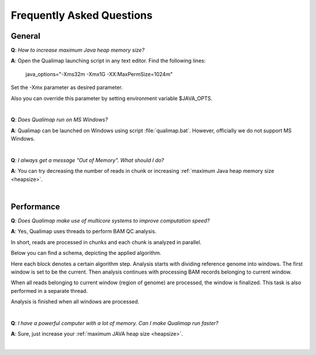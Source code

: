 .. _faq:


Frequently Asked Questions
==========================


General
-------

.. _heapsize:

**Q**: *How to increase maximum Java heap memory size?*

**A**: Open the Qualimap launching script in any text editor. Find the following lines: 

    java_options="-Xms32m -Xmx1G -XX:MaxPermSize=1024m"

Set the -Xmx parameter as desired parameter.

Also you can override this parameter by setting environment variable $JAVA_OPTS.

|

**Q**: *Does Qualimap run on MS Windows?*

**A**: Qualimap can be launched on Windows using script :file:`qualimap.bat`. However, officially we do not support MS Windows.   

|

**Q**: *I always get a message "Out of Memory". What should I do?*

**A**: You can try decreasing the number of reads in chunk or increasing :ref:`maximum Java heap memory size <heapsize>`.  

|

Performance
-----------


**Q**: *Does Qualimap make use of multicore systems to improve computation speed?*

**A**: Yes, Qualimap uses threads to perform BAM QC analysis.

In short, reads are processed in chunks and each chunk is analyzed in parallel.

Below you can find a schema, depicting the applied algorithm.


.. image:: images/parallel.png
    :width: 450pt
    :align: center

Here each block denotes a certain algorithm step. Analysis starts with dividing reference genome into windows. The first window is set to be the current. Then analysis continues with processing BAM records belonging to current window.

When all reads belonging to current window (region of genome) are processed, the window is finalized. This task is also performed in a separate thread. 

Analysis is finished when all windows are processed.

|

**Q**: *I have a powerful computer with a lot of memory. Can I make Qualimap run faster?*

**A**: Sure, just increase your :ref:`maximum JAVA heap size <heapsize>`. 

|


